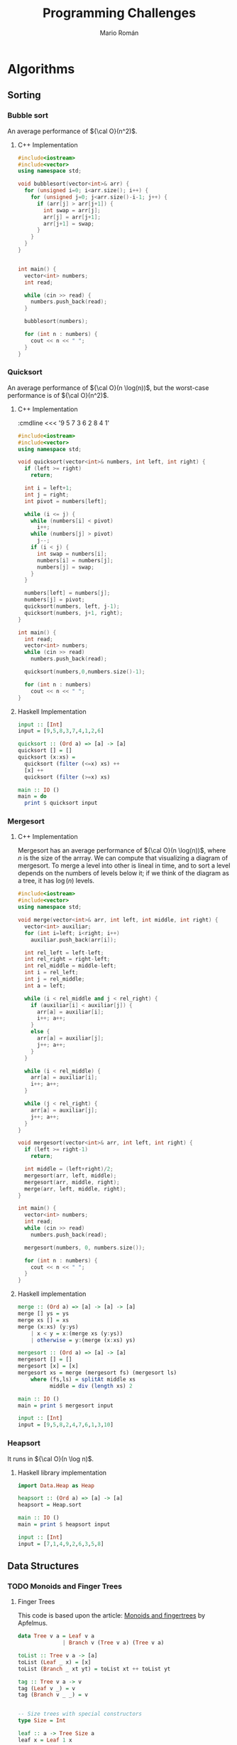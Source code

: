 #+TITLE: Programming Challenges
#+AUTHOR: Mario Román

* Algorithms
** Sorting
*** Bubble sort
An average performance of ${\cal O}(n^2)$.

**** C++ Implementation
#+BEGIN_SRC cpp :cmdline <<< '9 5 7 3 6 2 8 4 1'
  #include<iostream>
  #include<vector>
  using namespace std;

  void bubblesort(vector<int>& arr) {
    for (unsigned i=0; i<arr.size(); i++) {
      for (unsigned j=0; j<arr.size()-i-1; j++) {
        if (arr[j] > arr[j+1]) {
          int swap = arr[j];
          arr[j] = arr[j+1];
          arr[j+1] = swap;
        }
      }
    }
  }


  int main() {
    vector<int> numbers;
    int read;

    while (cin >> read) {
      numbers.push_back(read);
    }

    bubblesort(numbers);

    for (int n : numbers) {
      cout << n << " ";
    }
  }
#+END_SRC

#+RESULTS:
: 1 2 3 4 5 6 7 8 9

*** Quicksort
An average performance of ${\cal O}(n \log(n))$, but the worst-case performance is of ${\cal O}(n^2)$.

**** C++ Implementation
:cmdline <<< '9 5 7 3 6 2 8 4 1'
#+BEGIN_SRC cpp :cmdline <<< '7 6 5 4 3 2 1'
  #include<iostream>
  #include<vector>
  using namespace std;

  void quicksort(vector<int>& numbers, int left, int right) {
    if (left >= right)
      return;

    int i = left+1;
    int j = right;
    int pivot = numbers[left];

    while (i <= j) {
      while (numbers[i] < pivot)
        i++;
      while (numbers[j] > pivot)
        j--;
      if (i < j) {
        int swap = numbers[i];
        numbers[i] = numbers[j];
        numbers[j] = swap;
      }
    }

    numbers[left] = numbers[j];
    numbers[j] = pivot;
    quicksort(numbers, left, j-1);
    quicksort(numbers, j+1, right);
  }

  int main() {
    int read;
    vector<int> numbers;
    while (cin >> read)
      numbers.push_back(read);

    quicksort(numbers,0,numbers.size()-1);

    for (int n : numbers)
      cout << n << " ";
  }
#+END_SRC

#+RESULTS:
: 1 2 3 4 5 6 7

**** Haskell Implementation
#+BEGIN_SRC haskell :results output
  input :: [Int]
  input = [9,5,8,3,7,4,1,2,6]

  quicksort :: (Ord a) => [a] -> [a]
  quicksort [] = []
  quicksort (x:xs) =
    quicksort (filter (<=x) xs) ++
    [x] ++
    quicksort (filter (>=x) xs)

  main :: IO ()
  main = do
    print $ quicksort input
#+END_SRC

#+RESULTS:
: [1,2,3,4,5,6,7,8,9]

*** Mergesort
**** C++ Implementation
Mergesort has an average performance of ${\cal O}(n \log(n))$, where $n$ is the size of the arrray.
We can compute that visualizing a diagram of mergesort. To merge a level into other is lineal
in time, and to sort a level depends on the numbers of levels below it; if we think of the
diagram as a tree, it has $\log(n)$ levels.
#+BEGIN_SRC cpp :cmdline <<< '8 6 2 4 7 1 5 9 3'
  #include<iostream>
  #include<vector>
  using namespace std;

  void merge(vector<int>& arr, int left, int middle, int right) {
    vector<int> auxiliar;
    for (int i=left; i<right; i++)
      auxiliar.push_back(arr[i]);

    int rel_left = left-left;
    int rel_right = right-left;
    int rel_middle = middle-left;
    int i = rel_left;
    int j = rel_middle;
    int a = left;

    while (i < rel_middle and j < rel_right) {
      if (auxiliar[i] < auxiliar[j]) {
        arr[a] = auxiliar[i];
        i++; a++;
      }
      else {
        arr[a] = auxiliar[j];
        j++; a++;
      }
    }

    while (i < rel_middle) {
      arr[a] = auxiliar[i];
      i++; a++;
    }

    while (j < rel_right) {
      arr[a] = auxiliar[j];
      j++; a++;
    }
  }

  void mergesort(vector<int>& arr, int left, int right) {
    if (left >= right-1)
      return;

    int middle = (left+right)/2;
    mergesort(arr, left, middle);
    mergesort(arr, middle, right);
    merge(arr, left, middle, right);
  }

  int main() {
    vector<int> numbers;
    int read;
    while (cin >> read)
      numbers.push_back(read);

    mergesort(numbers, 0, numbers.size());

    for (int n : numbers) {
      cout << n << " ";
    }
  }

#+END_SRC

#+RESULTS:
: 1 2 3 4 5 6 7 8 9

**** Haskell implementation
#+BEGIN_SRC haskell :results output
  merge :: (Ord a) => [a] -> [a] -> [a]
  merge [] ys = ys
  merge xs [] = xs
  merge (x:xs) (y:ys)
      | x < y = x:(merge xs (y:ys))
      | otherwise = y:(merge (x:xs) ys)

  mergesort :: (Ord a) => [a] -> [a]
  mergesort [] = []
  mergesort [x] = [x]
  mergesort xs = merge (mergesort fs) (mergesort ls)
      where (fs,ls) = splitAt middle xs
            middle = div (length xs) 2

  main :: IO ()
  main = print $ mergesort input
  
  input :: [Int]
  input = [9,5,8,2,4,7,6,1,3,10]
#+END_SRC

#+RESULTS:
: [1,2,3,4,5,6,7,8,9,10]

*** Heapsort
It runs in ${\cal O}(n \log n)$.
**** Haskell library implementation
#+BEGIN_SRC haskell :results output
import Data.Heap as Heap

heapsort :: (Ord a) => [a] -> [a]
heapsort = Heap.sort

main :: IO ()
main = print $ heapsort input

input :: [Int]
input = [7,1,4,9,2,6,3,5,8]
#+END_SRC

#+RESULTS:
: [1,2,3,4,5,6,7,8,9]

** Data Structures
*** TODO Monoids and Finger Trees
**** Finger Trees
This code is based upon the article: [[http://apfelmus.nfshost.com/articles/monoid-fingertree.html][Monoids and fingertrees]] by Apfelmus.

#+BEGIN_SRC haskell :results output
  data Tree v a = Leaf v a
                | Branch v (Tree v a) (Tree v a)

  toList :: Tree v a -> [a]
  toList (Leaf _ x) = [x]
  toList (Branch _ xt yt) = toList xt ++ toList yt

  tag :: Tree v a -> v
  tag (Leaf v _) = v
  tag (Branch v _ _) = v


  -- Size trees with special constructors
  type Size = Int

  leaf :: a -> Tree Size a
  leaf x = Leaf 1 x

  branch :: Tree Size a -> Tree Size a -> Tree Size a
  branch xt yt = Branch (tag xt + tag yt) xt yt

  (!) :: Tree Size a -> Int -> a
  (!) (Leaf _ a) 0 = a
  (!) (Branch _ xt yt) n 
      | n < tag xt = xt ! n
      | otherwise  = yt ! (n - tag xt)

  fromList :: [a] -> Tree Size a
  fromList [x] = leaf x
  fromList xs = branch (fromList fh) (fromList sh)
      where
        (fh,sh) = splitAt (length xs `div` 2) xs


  -- Priority queue
  type Priority = Int

  leafp :: a -> Priority -> Tree Priority a
  leafp x p = Leaf p x

  branchp :: Tree Priority a -> Tree Priority a -> Tree Priority a
  branchp lt rt = Branch (min (tag lt) (tag rt)) lt rt

  winner :: Tree Priority a -> a
  winner (Leaf _ a) = a
  winner t@(Branch _ x y)
    | tag t == tag x = winner x
    | otherwise      = winner y

  fromListp :: [(a,Priority)] -> Tree Priority a
  fromListp [(x,p)] = leafp x p
  fromListp xs = branchp (fromListp fh) (fromListp sh)
      where
        (fh,sh) = splitAt (length xs `div` 2) xs


  -- Example main
  main :: IO ()
  main = do
    print $ fromList [7,5,2,6,4,9,1,3,8] ! 5
    print $ winner $ fromListp [("a",5),("b",7),("c",3),("d",4)]
#+END_SRC

#+RESULTS:
: 9
: c

**** Monoidal abstraction
We can abstract this into a monoid:

#+BEGIN_SRC haskell :results output

#+END_SRC

* Hackerrank
** Data Structures
*** Heap
**** Find the running median
#+BEGIN_SRC c++
#include<iostream>
#include<iomanip>
#include<vector>

using namespace std;

bool lesst(int a,int b) {return a < b;}
bool moret(int a,int b) {return a > b;}


void insert(vector<int>& max_heap, bool (*compare)(int,int), int a) {
  max_heap.push_back(a);
  int pointer = max_heap.size()-1;
  int parent = (pointer-1)/2;
  
  while (pointer != 0 and compare(max_heap[parent],max_heap[pointer])) {
    int swap = max_heap[pointer];
    max_heap[pointer] = max_heap[parent];
    max_heap[parent] = swap;

    pointer = parent;
    parent = (pointer-1)/2;
  }
}


// compare < max_heap -> lesser
// compare > min_heap -> greater
int pop(vector<int>& max_heap, bool (*compare)(int,int)) {
  int result = max_heap[0];
  max_heap[0] = max_heap[max_heap.size()-1];
  max_heap.resize(max_heap.size()-1);
  unsigned pointer = 0;
  bool change_left =
    ((pointer*2+1) < max_heap.size()) and compare(max_heap[pointer], max_heap[pointer*2+1]);
  bool change_right =
    ((pointer*2+2) < max_heap.size()) and compare(max_heap[pointer], max_heap[pointer*2+2]);
  
  while (change_left or change_right) {
    if (change_left and change_right) {
      if (compare(max_heap[pointer*2+1],max_heap[pointer*2+2]))
	change_left = false;
      else
	change_right = false;
    }
    if (change_left) {
    int swap = max_heap[pointer];
      max_heap[pointer] = max_heap[pointer*2+1];
      max_heap[pointer*2+1] = swap;
      pointer = pointer*2+1;
    }
    else if (change_right) {
      int swap = max_heap[pointer];
      max_heap[pointer] = max_heap[pointer*2+2];
      max_heap[pointer*2+2] = swap;
      pointer = pointer*2+2;
    }

    change_left =
      ((pointer*2+1) < max_heap.size()) and compare(max_heap[pointer], max_heap[pointer*2+1]);
    change_right =
      ((pointer*2+2) < max_heap.size()) and compare(max_heap[pointer], max_heap[pointer*2+2]);
  }

  return result;
}

int main() {
  cout << fixed << setprecision(1);
  int n; cin >> n;
  vector<int> max_heap;
  vector<int> min_heap;
  float median = 0;
  int diff = 0;
  int read;

  // First element
  cin >> read;
  max_heap.push_back(read);
  median = read;
  diff = 1;
  cout << float(median) << endl;

  // All elements
  for (int i=0; i<n-1; i++) {
    // Inserts new element
    cin >> read;
    
    if (read >= median) {
      insert(min_heap,moret,read);
      if (min_heap.size() > max_heap.size())
	insert(max_heap,lesst,pop(min_heap,moret));
    }

    if (read < median) {
      insert(max_heap,lesst,read);
      if (max_heap.size() > min_heap.size()+1)
	insert(min_heap,moret,pop(max_heap,lesst));
    }
    
    // Recomputes median
    if (i%2 == 0)
      median = (max_heap[0] + min_heap[0])/2.0;
    else
      median = (max_heap[0]);
    cout << float(median) << endl;

    // cerr << "max: [";
    // for (unsigned i=0; i<max_heap.size();i++)
    //   cerr <<max_heap[i] << ",";
    // cerr << "]\n";
    // cerr << "min: [";
    // for (unsigned i=0; i<min_heap.size();i++)
    //   cerr <<min_heap[i] << ",";
    // cerr << "]\n";
  }
}
#+END_SRC

** Functional Programming
*** Introduction
**** Solve me first FP
#+BEGIN_SRC haskell
solveMeFirst a b = a + b

main = do
    val1 <- readLn
    val2 <- readLn
    let sum = solveMeFirst val1 val2
    print sum
#+END_SRC

**** Hello world
#+BEGIN_SRC haskell
hello_world = putStrLn "Hello World"
main = do
   hello_world
#+END_SRC

**** Hello world N times
#+BEGIN_SRC haskell
hello_worlds n = mapM_ putStrLn (replicate n "Hello World")
main = do
   n <- readLn :: IO Int
   hello_worlds n
#+END_SRC

**** List replication
#+BEGIN_SRC haskell
f n = concat . map (replicate n)
main = do
   n <- readLn :: IO Int
   inputdata <- getContents
   mapM_ putStrLn $ map show $ f n $ map (read :: String -> Int) $ lines inputdata
#+END_SRC
**** Filter Array
#+BEGIN_SRC haskell
f :: Int -> [Int] -> [Int]
f _ [] = [] 
f n (x:xs)
    | (x < n) = (x:(f n xs))
    | otherwise = f n xs

main = do 
    n <- readLn :: IO Int 
    inputdata <- getContents 
    let 
        numbers = map read (lines inputdata) :: [Int] 
    putStrLn . unlines $ (map show . f n) numbers
#+END_SRC
**** Filter Positions in a list
#+BEGIN_SRC haskell
f :: [Int] -> [Int]
f (x:xs) = g xs
f [] = []

g :: [Int] -> [Int]
g (x:xs) = x : (f xs)
g [] = []

main = do
   inputdata <- getContents
   mapM_ (putStrLn. show). f. map read. lines $ inputdata
#+END_SRC
**** Array of N elements
#+BEGIN_SRC haskell
fn n = [1..n]
#+END_SRC
**** Reverse a list
#+BEGIN_SRC haskell
  rev [] = []
  rev (x:xs) = (rev xs) ++ [x]

  main = do
    inputdata <- getContents
    mapM_ putStrLn $ map show $ rev $ map (read :: String -> Int) $ lines inputdata
#+END_SRC
**** Sum of Odd elements
#+BEGIN_SRC haskell
isOdd x = (mod x 2 == 1)
f = sum . (filter (isOdd))

main = do
   inputdata <- getContents
   putStrLn $ show $ f $ map (read :: String -> Int) $ lines inputdata
#+END_SRC
**** List Length
#+BEGIN_SRC haskell
  len :: [a] -> Int
  len lst = case lst of
              []     -> 0
              (x:xs) -> succ (len xs)

  main = do
    inputdata <- getContents
    putStrLn $ show $ len $ map (read :: String -> Int) $ lines inputdata
#+END_SRC
**** Update List
#+BEGIN_SRC haskell
f = map abs
main = do
   inputdata <- getContents
   mapM_ putStrLn $ map show $ f $ map (read :: String -> Int) $ lines inputdata
#+END_SRC
**** Evaluating e^x
#+BEGIN_SRC haskell
import Control.Applicative
import Control.Monad
import System.IO

main :: IO ()
main = do
    n_temp <- getLine
    let n = read n_temp :: Int
    forM_ [1..n] $ \a0  -> do
        x_temp <- getLine
        let x = read x_temp :: Double

getMultipleLines :: Int -> IO [String]
getMultipleLines n
    | n <= 0 = return []
    | otherwise = do          
        x <- getLine         
        xs <- getMultipleLines (n-1)    
        let ret = (x:xs)    
        return ret 
#+END_SRC
**** Functions or not?
#+BEGIN_SRC haskell
import Control.Monad
import Data.Char

allDifferent :: (Eq a) => [a] -> Bool
allDifferent [] = True
allDifferent (x:xs) = (notElem x xs) && (allDifferent xs)

isFunction :: (Eq a) => [(a,a)] -> Bool
isFunction l = allDifferent (map fst l)

main :: IO ()
main = do
  contents <- getContents
  let cases = parse contents
  let sols = map ((\x -> if x then "YES" else "NO") . isFunction) cases
  mapM_ putStrLn sols
  
parse :: String -> [[(Int,Int)]]
parse cnt = parseHead $ drop 1 (lines cnt)

parseHead :: [String] -> [[(Int,Int)]]
parseHead [] = []
parseHead (x:xs) = parseBody (take n xs) : parseHead (drop n xs)
  where n = read x

parseBody :: [String] -> [(Int,Int)]
parseBody = map ((\[a,b] -> (a,b)) . (map read) . words)
#+END_SRC
**** Compute the perimeter of a polygon
#+BEGIN_SRC haskell
perimeter :: [(Int,Int)] -> Float
perimeter l = sum $ map distance (pairs l)

pairs :: [a] -> [(a,a)]
pairs l = zip l (tail l ++ [head l])

distance :: ((Int,Int),(Int,Int)) -> Float
distance ((x,y),(v,w)) = sqrt . fromIntegral $ (x-v)^2 + (y-w)^2

main :: IO ()
main = do
  contents <- getContents
  let points = parseContents contents
  let perim = perimeter points
  print perim

parseContents :: String -> [(Int,Int)]
parseContents str = map ((\[a,b] -> (a,b)) . (map read) . words) (take (read n) ns)
  where n:ns = lines str
#+END_SRC
**** Compute the area of a polygon
#+BEGIN_SRC haskell
area :: [(Int,Int)] -> Float
area l = (fromIntegral (sum $ map (\((x,y),(v,w)) -> (x*w-y*v)) (pairs l))) * 0.5

pairs :: [a] -> [(a,a)]
pairs l = zip l (tail l ++ [head l])

main :: IO ()
main = do
  contents <- getContents
  let points = parseContents contents
  print $ (area points)

parseContents :: String -> [(Int,Int)]
parseContents str = map ((\[a,b] -> (a,b)) . (map read) . words) (take (read n) ns)
  where n:ns = lines str
#+END_SRC
*** Recursion
**** Computing the GCD
#+BEGIN_SRC haskell
module Main where

gcd' :: Integral a => a -> a -> a
gcd' a b
    | (b < a) = gcd'' a b
    | otherwise = gcd'' b a
    where
        gcd'' x 0 = x
        gcd'' x y = gcd'' y (rem x y)

main = do
  input <- getLine
  print . uncurry gcd' . listToTuple . convertToInt . words $ input
 where
  listToTuple (x:xs:_) = (x,xs)
  convertToInt = map (read :: String -> Int)
#+END_SRC
**** Fibonacci numbers
#+BEGIN_SRC haskell
module Main where

fib :: Int -> Int
fib n
    | (n==1) = 0
    | (n==2) = 1
    | otherwise = (fib (n-1)) + (fib (n-2))

main = do
    input <- getLine
    print . fib . (read :: String -> Int) $ input
#+END_SRC
**** Pascal's triangle
#+BEGIN_SRC haskell
factorial :: Int -> Int
factorial 0 = 1
factorial n = n * (factorial (n-1))

binomial :: Int -> Int -> Int
binomial n r = quot (factorial n) ((factorial r) * (factorial (n-r)))

pascal :: Int -> [[Int]]
pascal n = map pascalfile [0..(n-1)]
  where
    pascalfile m = map (binomial m) [0..m]

main :: IO ()
main = do
  x <- getLine
  let n = read x :: Int
  let list = pascal n
  mapM_ putStrLn (map (unwords . (map show)) list)
  return ()
#+END_SRC
**** String-o-Permute
#+BEGIN_SRC haskell
import Control.Monad

permute :: String -> String
permute []       = []
permute (a:b:xs) = b:a:(permute xs)

main :: IO ()
main = do
  n <- readLn
  replicateM_ n (do
                    s <- getLine
                    putStrLn $ permute s
                )
#+END_SRC
**** String Compression
#+BEGIN_SRC haskell
compress :: String -> String
compress = compressacc (0,'0')
  where
    compressacc :: (Int,Char) -> String -> String
    compressacc (n,x) []
      | n == 0    = []
      | n == 1    = [x]
      | otherwise = x : show n
    compressacc (n,x) (y:ys)
      | x == y    = compressacc (succ n,x) ys
      | otherwise = compressacc (n,x) [] ++ compressacc (1,y) ys
  
main :: IO ()
main = do
  string <- getLine
  putStrLn $ compress string
#+END_SRC
**** Prefix Compression
#+BEGIN_SRC haskell
compression :: String -> String -> (String,String,String)
compression [] y = ([],[],y)
compression x [] = ([],x,[])
compression (x:xs) (y:ys)
    | x == y    = (x:a,b,c) 
    | otherwise = ([],x:xs,y:ys)
  where (a,b,c) = compression xs ys

linelen :: String -> String
linelen x = show (length x) ++ " " ++ x

main = do x <- getLine
          y <- getLine
          let (a,b,c) = compression x y
          putStrLn $ linelen a
          putStrLn $ linelen b
          putStrLn $ linelen c
#+END_SRC
**** String Reductions
#+BEGIN_SRC haskell
reduction :: Eq a => [a] -> [a]
reduction []    = []
reduction (x:xs)
    | elem x xs = reduction xs
    | otherwise = x:(reduction xs)

main :: IO ()
main = do x <- getLine
          putStr $ reverse (reduction (reverse x))
#+END_SRC
**** The Sums of Powers
#+BEGIN_SRC haskell
forms :: [Int] -> Int -> Int
forms _  0 = 1
forms [] _ = 0
forms (x:xs) g
  | g < x     = 0
  | otherwise = (forms xs g) + (forms xs (g-x))

sumpowers :: Int -> Int -> Int
sumpowers n e = forms (map (^e) [1..]) n

main :: IO ()
main = do
  n <- readLn :: IO Int
  e <- readLn :: IO Int
  putStrLn . show $ sumpowers n e
#+END_SRC
**** Super-Queens on a chessboard
#+BEGIN_SRC haskell
import Control.Monad
import Control.Applicative ((<$>))
import Data.Sequence as Seq

attack :: (Int,Int) -> (Int,Int) -> Bool
attack (xa,ya) (xb,yb)
  | ((abs (xa-xb) <= 2) && (abs (ya-yb) <= 2)) = True
  | (abs (xa-xb)) == (abs (ya-yb)) = True
  | otherwise = False

putQueen :: Int -> [(Int,Int)] -> Seq Bool -> Int -> Int
putQueen n prevqueens columns row = if n == row then 1 else sum $ do
  c <- [0..(n-1)]
  guard $ not $ index columns c
  guard $ not $ any (attack (row,c)) prevqueens
  return $ putQueen n ((row,c):prevqueens) (update c True columns) (succ row)

queens :: Int -> Int
queens n = putQueen n [] (Seq.replicate n False) 0

main :: IO ()
main = queens <$> readLn >>= print
#+END_SRC
**** Sequence full of colors
#+BEGIN_SRC haskell
import Control.Monad

fullcolorrec :: Int -> Int -> String -> Bool
fullcolorrec rg yb []       = (rg == 0) && (yb == 0)
fullcolorrec rg yb ('R':xs) = (rg <  1) && (fullcolorrec (rg+1) yb xs)
fullcolorrec rg yb ('G':xs) = (rg > -1) && (fullcolorrec (rg-1) yb xs)
fullcolorrec rg yb ('Y':xs) = (yb <  1) && (fullcolorrec rg (yb+1) xs)
fullcolorrec rg yb ('B':xs) = (yb > -1) && (fullcolorrec rg (yb-1) xs)


fullcolor :: String -> Bool
fullcolor = fullcolorrec 0 0 

main :: IO ()
main = do
  cases <- readLn
  replicateM_ cases (
    do
      chain <- getLine
      putStrLn . show $ fullcolor chain
    )
#+END_SRC
**** Filter Elements
#+BEGIN_SRC haskell
import Data.Map 
import Data.List
import Control.Monad

-- Counter
type Counter = Map Int Int

toCounter :: [Int] -> Counter
toCounter = Prelude.foldl add empty

add :: Counter -> Int -> Counter
add l x = insertWith (+) x 1 l
  

-- Filter
filterk :: [Int] -> Int -> [Int]
filterk l k = Data.List.nub $ Data.List.filter ((flip elem) (keys $ Data.Map.filter (>=k) (toCounter l))) l

showFilter :: [Int] -> String
showFilter [] = "-1"
showFilter xs = intercalate " " $ Data.List.map show xs

main = do
  cases <- readLn
  replicateM_ cases (
    do
      (n,k) <- fmap (\[a,b] -> (a,b)) $ fmap ((Data.List.map read) . words) getLine
      list <- fmap ((Data.List.map read) . words) getLine
      let filteredlist = filterk list k
      putStrLn $ showFilter filteredlist
    )
#+END_SRC
*** Functional Structures
**** Valid BST
#+BEGIN_SRC haskell
import Control.Monad

data BinTree a = Empty
               | Node a (BinTree a) (BinTree a)

insert :: (Ord a) => BinTree a -> a -> BinTree a
insert Empty x = Node x Empty Empty
insert (Node n lt rt) x
       | x > n = Node n lt (insert rt x)
       | x < n = Node n (insert lt x) rt

preorder :: BinTree a -> [a]
preorder Empty = []
preorder (Node n lt rt) = [n] ++ preorder lt ++ preorder rt

main :: IO ()
main = do cases <- readLn :: IO Int
          replicateM_ cases handleCase

handleCase :: IO ()
handleCase = do n <- readLn :: IO Int
                s <- getLine
                -- Reads tree
                let list = map read $ (words s) :: [Int]
                let tree = foldl insert Empty list
                let nlist = preorder tree
                -- Compares
                case (list == nlist) of
                  True -> putStrLn "YES"
                  False -> putStrLn "NO"
#+END_SRC
**** Lists and GCD
#+BEGIN_SRC haskell
  import Control.Monad
  import Data.List (intercalate)

  gcdlist :: [[(Int,Int)]] -> [(Int,Int)]
  gcdlist xs = foldr gcdtwo (head xs) xs

  gcdtwo :: [(Int,Int)] -> [(Int,Int)] -> [(Int,Int)]
  gcdtwo [] _  = []
  gcdtwo _  [] = []
  gcdtwo ((x,n):xs) ((y,m):ys)
    | (x == y) = (x, min n m):(gcdtwo xs ys)
    | (x <  y) = gcdtwo xs ((y,m):ys)
    | (x >  y) = gcdtwo ((x,n):xs) ys

  pairs :: [a] -> [(a,a)]
  pairs []       = []
  pairs (x:y:xs) = (x,y):(pairs xs)

  showPair :: (Show a) => (a,a) -> String
  showPair (x,y) = (show x) ++ " " ++ (show y) 

  main :: IO ()
  main = do
    cases <- readLn :: IO Int
    lists <- replicateM cases (fmap (pairs . (map read) . words) getLine)
    putStrLn $ intercalate " " $ map showPair $ gcdlist lists
#+END_SRC
**** Tree Manager
#+BEGIN_SRC haskell
import Control.Monad
import Control.Monad.Writer
import Data.Sequence (Seq, singleton)
import Data.Foldable (sequence_)

data Tree a = Node a [Tree a]
data Trail a = Trail (a, [Tree a], [Tree a])
type ZipTree a = (Tree a, [Trail a])

change :: a -> ZipTree a -> ZipTree a
change x (Node y xs, t) = (Node x xs, t)

get :: ZipTree a -> a
get (Node x xs, t) = x

visitLeft :: ZipTree a -> ZipTree a
visitLeft (t, Trail (p, l:ls, rs) : ts) = (l, Trail (p, ls, t:rs) : ts)

visitRight :: ZipTree a -> ZipTree a
visitRight (t, Trail (p, ls, r:rs) : ts) = (r, Trail (p, t:ls, rs) : ts)

visitParent :: ZipTree a -> ZipTree a
visitParent (t, Trail (p, ls, rs) : ts) = (Node p ((reverse ls) ++ [t] ++ rs), ts)

visitChild :: Int -> ZipTree a -> ZipTree a
visitChild n (Node y (x:xs), p) = rightntimes (x, (Trail (y, [], xs)):p)
  where
    rightntimes = (foldr (.) id (replicate (n-1) visitRight))

insertLeft :: a -> ZipTree a -> ZipTree a
insertLeft  l (t, Trail (p, ls, rs) : ts) = (t, Trail (p, (Node l []):ls, rs) : ts)

insertRight :: a -> ZipTree a -> ZipTree a
insertRight r (t, Trail (p, ls, rs) : ts) = (t, Trail (p, ls, (Node r []):rs) : ts)

insertChild :: a -> ZipTree a -> ZipTree a
insertChild c (Node x xs, ts) = (Node x ((Node c []):xs), ts)

delete :: ZipTree a -> ZipTree a
delete (_, Trail (p, ls, rs) : ts) = (Node p ((reverse ls) ++ rs), ts)

printTree :: (Show a) => ZipTree a -> Writer (Seq String) (ZipTree a)
printTree zt@(Node x _,_) = writer (zt, singleton (show x))

readOperation :: (Read a, Show a) => [String] -> (ZipTree a -> Writer (Seq String) (ZipTree a))
readOperation s = case s of
  ["change", x]         -> fmap return $ change (read x)
  ["print"]             -> printTree
  ["visit","left"]      -> fmap return $ visitLeft
  ["visit","right"]     -> fmap return $ visitRight
  ["visit","parent"]    -> fmap return $ visitParent
  ["visit","child", n]  -> fmap return $ visitChild (read n)
  ["insert","left", x]  -> fmap return $ insertLeft (read x)
  ["insert","right", x] -> fmap return $ insertRight (read x)
  ["insert","child", x] -> fmap return $ insertChild (read x)
  ["delete"]            -> fmap return $ delete
  _                     -> error "Invalid expression"

startTree :: ZipTree Int
startTree = (Node 0 [], [])


main = do
  n <- readLn :: IO Int
  operations <- replicateM n (fmap (readOperation . words) getLine)
  let (a,w) = runWriter $ foldl (>>=) (return startTree) operations
  Data.Foldable.sequence_ $ fmap putStrLn w
#+END_SRC
**** Fighting Armies
#+BEGIN_SRC haskell
import Data.Sequence as Seq
import Data.Foldable
import Data.Vector.Mutable as Vect (replicate,unsafeRead,unsafeWrite,modify,unsafeModify,MVector)
import Control.Monad
import Control.Monad.Primitive
import qualified Data.ByteString.Lazy.Char8 as DB

data BinomialTree a = Nil | Node a (Seq (BinomialTree a))
  deriving (Show)
type BinomialHeap a = [BinomialTree a]

singleton :: a -> BinomialTree a
singleton x = Node x empty

singleHeap :: a -> BinomialHeap a
singleHeap x = [Main.singleton x]

sumTree :: (Ord a) => BinomialTree a -> BinomialTree a -> (BinomialTree a, BinomialTree a)
sumTree x   Nil = (x,Nil)
sumTree Nil y   = (y,Nil)
sumTree (Node x xs) (Node y ys)
  | x >= y    = (Nil,Node x (xs |> Node y ys))
  | otherwise = (Nil,Node y (ys |> Node x xs))

sumTrees :: (Ord a) => BinomialTree a
         -> BinomialTree a
         -> BinomialTree a
         -> (BinomialTree a, BinomialTree a)
sumTrees t x Nil = sumTree t x
sumTrees t Nil y = sumTree t y
sumTrees Nil x y = sumTree x y
sumTrees t x y   = (txy,rr)
  where (xy,r)   = sumTree x y
        (txy,rt) = sumTree xy t
        (rr,_)   = sumTree r rt

sumHeaps :: (Ord a) => BinomialTree a -> BinomialHeap a -> BinomialHeap a -> BinomialHeap a
sumHeaps Nil [] []     = []
sumHeaps Nil [x] (Nil:ys) = x:ys
sumHeaps Nil (x:xs) [] = x:xs
sumHeaps Nil [] (y:ys) = y:ys
sumHeaps t []     []     = [t]
sumHeaps t (x:xs) []     = tx:sumHeaps r xs []
  where (tx, r) = sumTree t x
sumHeaps t []     (y:ys) = ty:sumHeaps r [] ys
  where (ty, r) = sumTree t y
sumHeaps t (x:xs) (y:ys) = txy:sumHeaps r xs ys
  where (txy, r) = sumTrees t x y




merge :: (Ord a) => BinomialHeap a -> BinomialHeap a -> BinomialHeap a
merge = sumHeaps Nil

insert :: (Ord a) => a -> BinomialHeap a -> BinomialHeap a
insert x = merge (singleHeap x)

findMin :: BinomialHeap Int -> Int
findMin h = Prelude.foldr max 0 $ fs h
  where
    fs []            = []
    fs (Nil:xs)      = fs xs
    fs (Node x _:xs) = x:fs xs

deleteMinTree :: (Ord a) => a -> BinomialHeap a -> (BinomialHeap a, BinomialHeap a)
deleteMinTree _ []               = ([],[])
deleteMinTree m (Nil:xs)         = (Nil:fst (deleteMinTree m xs),snd $ deleteMinTree m xs)
deleteMinTree m (Node x ts:xs)
  | x == m    = (Nil:fst (deleteMinTree m xs), toList ts)
  | otherwise = (Node x ts:fst (deleteMinTree m xs), snd $ deleteMinTree m xs)

deleteMin :: BinomialHeap Int -> BinomialHeap Int
deleteMin h = merge hm mint
  where (hm, mint) = deleteMinTree (findMin h) h




main :: IO ()
main = do
  [narmies, _] <- fmap (map read . words) getLine :: IO [Int]
  army <- Vect.replicate (succ narmies) []
  contents <- fmap DB.lines DB.getContents
  Control.Monad.forM_ contents (\line ->
    do
      let order = map readbs . DB.words $ line
      case order of
        [1,i] -> do
          arm <- Vect.unsafeRead army i
          print $ findMin arm
        [2,i] ->
          Vect.unsafeModify army deleteMin i
        [3,i,c] ->
          Vect.unsafeModify army (insert c) i
        [4,i,j] -> do
          armj <- Vect.unsafeRead army j
          Vect.unsafeModify army (merge armj) i
    )
  return ()

readbs :: DB.ByteString -> Int
readbs n = case DB.readInt n of
  Nothing -> undefined
  Just (m,_) -> m
#+END_SRC
*** Memoization and DP
**** Number of Binary Search Tree
#+BEGIN_SRC haskell
import Control.Monad

(*.),(+.) :: Int -> Int -> Int
(*.) = (\a b -> (a*b) `mod` 100000007)
(+.) = (\a b -> (a+b) `mod` 100000007)

bin :: [Int]
bin = 1 : do
  n <- [1..]
  return $ foldr (+.) 0 $ do
    c <- [0..(n-1)]
    return $ (bin !! c) *. (bin !! (n-1-c))

main :: IO ()
main = do
  cases <- readLn :: IO Int
  replicateM_ cases (
    do
      n <- readLn
      print $ bin !! n
    )
#+END_SRC
**** Pentagonal Numbers
#+BEGIN_SRC haskell
import Control.Monad

pentagonals = 0 : zipWith (+) pentagonals (map ((+1) . (*3)) [0..])
pentagonal n = quot (n*(3*n-1)) 2

main = do
  n <- readLn
  replicateM_ n (
    do
      m <- readLn
      print $ pentagonal m
    )
#+END_SRC
**** Fibonacci
#+BEGIN_SRC haskell
import Control.Monad

modulo = 100000000 + 7
(+.) = \x -> \y -> mod (x+y) modulo
fibonacci = [0,1] ++ (zipWith (+.) fibonacci (tail fibonacci))
fib = (fibonacci !!)

main = do
  cases <- readLn
  replicateM_ cases (do
                        n <- readLn
                        print $ fib n
                    )
#+END_SRC
**** Expressions
#+BEGIN_SRC haskell
import Control.Monad
import Data.Sequence (Seq,singleton)
import Data.Foldable (toList)
import Data.Monoid

(+.) a b = mod (a+b) 101
(*.) a b = mod (a*b) 101
(-.) a b = mod (a-b) 101

operation :: (Int,Seq String) -> Int -> [(Int,Seq String)]
operation (n,s) x = [ (n *. x,mappend s $ singleton ("*"++show x)),
                      (n -. x,mappend s $ singleton ("-"++show x)),
                      (n +. x,mappend s $ singleton ("+"++show x))
                    ]

solution :: [Int] -> String
solution (x:xs) = concat . toList $
  snd . head $ filter ((==0) . fst) $ foldM operation (x,singleton (show x)) xs

main :: IO ()
main = do
  n <- readLn :: (IO Int)
  nms <- fmap ((fmap read) . words) getLine :: (IO [Int])
  putStrLn $ solution nms
#+END_SRC
*** Ad Hoc
**** Jumping Bunnies
#+BEGIN_SRC haskell
import Control.Monad

jumps :: (Integral a) => [a] -> a
jumps = foldr lcm 1

main :: IO ()
main = do
  n <- readLn :: IO Int
  bunnies <- (fmap ((map read) . words) getLine) :: IO [Int]
  print $ jumps bunnies
#+END_SRC
**** Rotate String
#+BEGIN_SRC haskell
import Data.List

rotations :: String -> [String]
rotations s = tail $ zipWith (++) (tails s) (inits s)

main = do
  strings <- input
  let output = map ((intercalate " ") . rotations) strings
  mapM_ putStrLn output
  
input :: IO [String]
input = do
  n <- readLn :: IO Int
  sequence $ map (\i -> getLine) [1..n]
#+END_SRC
**** Remove Duplicates
#+BEGIN_SRC haskell
import Data.Char
import Data.Bits

type Bit32 = Int

indexChar :: Char -> Int
indexChar c = (ord c) - (ord 'a')

isChar :: Bit32 -> Char -> Bool
isChar a c = testBit a (indexChar c)

setChar :: Bit32 -> Char -> Bit32
setChar a c = setBit a (indexChar c)


duplicates :: String -> String
duplicates xs = duplicates' 0 xs

duplicates' :: Bit32 -> String -> String
duplicates' _ []     = []
duplicates' b (x:xs)
  | (isChar b x)  = duplicates' b xs
  | otherwise     = x : (duplicates' (setChar b x) xs)

main = do
  string <- getLine
  putStrLn (duplicates string)
#+END_SRC
**** Huge GCD
#+BEGIN_SRC haskell
(*.) a b = mod (a*b) 1000000007

hugegcd :: [Int] -> [Int] -> Int
hugegcd as bs = fst $ foldr gcdr (1,bs) as
  where
    gcdr :: Int -> (Int,[Int]) -> (Int,[Int])
    gcdr a (g,br) = (g *. ng, nbr)
      where
        (ng,nbr) = gcda a br

gcda :: Int -> [Int] -> (Int,[Int])
gcda a []     = (1,[])
gcda a (b:bs) = (d *. g, (quot b d):ls)
  where
    d      = gcd a b
    (g,ls) = gcda (quot a d) bs


main = do
  a <- readLn :: IO Int
  lista <- fmap ((map read) . words) getLine
  b <- readLn :: IO Int
  listb <- fmap ((map read) . words) getLine
  putStrLn . show $ hugegcd lista listb
#+END_SRC
**** Missing Numbers (FP)
#+BEGIN_SRC haskell
import Prelude hiding (replicate, zipWith)
import Data.List hiding (replicate, zipWith)
import Data.Sequence

counter :: [Int] -> Seq Int
counter = foldr (adjust (+1)) (replicate 110 0) 

difference :: [Int] -> [Int] -> [Int]
difference as bs = map (+minb) $ findIndicesL (>0) $ zipWith (-) (counter bms) (counter ams)
  where
    minb = minimum bs
    ams  = map ((flip (-)) minb) as
    bms  = map ((flip (-)) minb) bs 

main :: IO ()
main = do
  na <- readLn :: IO Int
  anumbers <- fmap (map read . words) getLine
  nb <- readLn :: IO Int
  bnumbers <- fmap (map read . words) getLine
  putStrLn . (intercalate " ") . (map show) $ difference anumbers bnumbers
#+END_SRC
**** Common divisors
#+BEGIN_SRC haskell
import Data.List
import Control.Monad
import Control.Arrow

factors :: Int -> [Int]
factors n = fact 2 n
  where
    fact d n
      | d > n          = []
      | (mod n d == 0) = d : fact d (quot n d)
      | otherwise      = fact (succ d) n

primefactors :: Int -> [(Int,Int)]
primefactors n = (map (head &&& length)) . group $ (factors n)

divisors :: Int -> Int
divisors n = product $ map ((+1) . snd) (primefactors n)

commondivisors :: Int -> Int -> Int
commondivisors x y = divisors $ gcd x y

main = do
  n <- readLn :: IO Int
  replicateM_ n (
    do
      (a,b) <- fmap ((\[x,y] -> (x,y)) . (map read) . words) getLine
      putStrLn . show $ commondivisors a b
    )
#+END_SRC
**** Captain Prime
#+BEGIN_SRC haskell
import Data.List

primes :: [Int]
primes = 2 : filter isPrime [3,5..]

isPrime :: Int -> Bool
isPrime x = (x>1) && (all (\n -> x `mod` n /= 0) $
            takeWhile (\n -> n * n <= x) primes)

leftReminders :: Int -> [Int]
leftReminders n = map read $ init $ tails (show n)

rightReminders :: Int -> [Int]
rightReminders 0 = []
rightReminders n = n : rightReminders (quot n 10)

haszero :: Int -> Bool
haszero n = elem '0' (show n)

fate :: Int -> String
fate n
  | haszero n     = "DEAD"
  | left && right = "CENTRAL"
  | left          = "LEFT"
  | right         = "RIGHT"
  | otherwise     = "DEAD"
  where
    left  = and (map isPrime $ leftReminders n)
    right = and (map isPrime $ rightReminders n)

main :: IO ()
main = do
  cases <- readLn 
  numbers <- mapM (\i -> readLn) [1..cases]
  let strings = map fate numbers
  mapM_ putStrLn strings
#+END_SRC
** Mathematics
*** Algebra
**** Easy sum
#+BEGIN_SRC haskell
import Control.Monad
import Control.Applicative
import Data.Bits

sumTo :: Int -> Int
sumTo k = (k*(k+1)) `shiftR` 1

easysum :: Int -> Int -> Int
easysum n m = (n `div` m) * (sumTo (m-1)) + (sumTo r)
    where r = n `mod` m

main :: IO ()
main = do
    cases <- readLn :: IO Int
    replicateM_ cases $ do
        [n,m] <- map read <$> words <$> getLine
        putStrLn $ show $ easysum n m
#+END_SRC
** Cracking the code interview
*** Data Structures
**** Arrays: Left Rotation
***** C++ version
#+BEGIN_SRC c++
  #include <vector>
  #include <iostream>
  using namespace std;

  vector<int> array_left_rotation(vector<int> a, int n, int k) {
      vector<int> result;
      for (int i=0; i<a.size(); i++)
          result.push_back(a[(i+k)%n]);
      return result;
  }

  int main(){
      int n;
      int k;
      cin >> n >> k;
      vector<int> a(n);
      for(int a_i = 0;a_i < n;a_i++){
          cin >> a[a_i];
      }
      vector<int> output = array_left_rotation(a, n, k);
      for(int i = 0; i < n;i++)
          cout << output[i] << " ";
      cout << endl;
      return 0;
  }
#+END_SRC

***** Haskell version
We are using a list in Haskell instead of an array.
Time complexity is the same, anyway. Using Data.Sequence
would not lead us to a better complexity.

#+BEGIN_SRC haskell
  import Control.Applicative
  import Data.List

  rotate :: Int -> [a] -> [a]
  rotate k xs = take (length xs) $ drop k (cycle xs)

  main :: IO ()
  main = do
    -- Input
    nt <- words <$> getLine
    let t = read $ nt!!1 :: Int
    larray <- (map read) . words <$> getLine
    -- Output
    let result = rotate t larray :: [Int]
    putStrLn (concat $ intersperse " " (map show result))
#+END_SRC

**** Strings: Making Anagrams
#+BEGIN_SRC cpp
  #include <vector>
  #include <cmath>
  #include <iostream>
  using namespace std;

  int number_needed(string a, string b) {
    vector<int> counting;
    for (int i=0; i<26; i++)
      counting.push_back(0);
    
    for (char c : a)
      counting[c-'a']++;
    for (char c : b)
      counting[c-'a']--;
    
    int sum = 0;
    for (int n : counting)
      sum += abs(n);
    
    return sum;
  }

  int main(){
    string a;
    cin >> a;
    string b;
    cin >> b;
    cout << number_needed(a, b) << endl;
    return 0;
  }
#+END_SRC
**** Hash Tables: Ransom Note
#+BEGIN_SRC cpp
  #include<vector>
  #include<iostream>
  #include<unordered_map>
  #include<string>
  using namespace std;

  int main() {
    bool answer = true;
    int mag_words;
    int ran_words;
    cin >> mag_words >> ran_words;

    unordered_map<string,int> magazine;
    for (int i=0; i<mag_words; i++) {
      string read;
      cin >> read;
      magazine.emplace(read,0);
      magazine[read]++;    
    }

    for (int i=0; i<ran_words and answer; i++) {
      string read;
      cin >> read;
      if (magazine.count(read) == 0 or magazine[read] == 0) {
        answer = false;
        break;
      }

      magazine[read]--;
    }


    if (answer)
      cout << "Yes";
    else
      cout << "No";
  }
#+END_SRC
**** Linked Lists: Detect a cycle
This solution uses two *fast and slow* pointers. The main idea
is that if you put two pointers into a cycle of length $n$ separated by a
distance of $a$ and move them, one at a speed of $1$ and the other at a 
speed of $2$; they will eventually collide after $a$ steps.

\[ a + n \equiv 2n \]
\[a \equiv n\]
\[\]
#+BEGIN_SRC c++
bool has_cycle(Node* head) {
    Node* slow = head;
    Node* fast = head;
    while ((slow != nullptr) and (fast != nullptr) and (fast->next != nullptr)) {
        slow = slow->next;
        fast = fast->next->next;
        if (slow == fast)
            return true;
    }
        
    return false;
}
#+END_SRC

**** Stacks: Balanced Brackets
#+BEGIN_SRC c++
  #include<iostream>
  #include<stack>
  using namespace std;

  bool is_balanced(string expression) {
    stack<char> brackets;
 
    for (char current : expression) {     
        if (current == '{' or current == '(' or current == '[')
            brackets.push(current);
        else if (not brackets.empty() and
                  (((current == '}') and (brackets.top() == '{')) or
                  ((current == ')') and (brackets.top() == '(')) or
                  ((current == ']') and (brackets.top() == '[')))
                )
                brackets.pop();
            else
                return false;
        }
   
    // It has to be empty!
    return brackets.empty();
  }

  int main(){
      int t;
      cin >> t;
      for(int a0 = 0; a0 < t; a0++){
          string expression;
          cin >> expression;
          bool answer = is_balanced(expression);
          if(answer)
              cout << "YES\n";
          else cout << "NO\n";
      }
      return 0;
  }
#+END_SRC
**** Queues: A tale of two stacks
#+BEGIN_SRC c++
#include <cmath>
#include <cstdio>
#include <vector>
#include <iostream>
#include <algorithm>
#include <stack>
#include <queue>
using namespace std;

class MyQueue {
  
    public:
        stack<int> stack_newest_on_top, stack_oldest_on_top;   
        void push(int x) {
            stack_newest_on_top.push(x);
        }

        void pop() {
            if (stack_oldest_on_top.empty())
                refill();
            stack_oldest_on_top.pop();
        }

        int front() {
            if (stack_oldest_on_top.empty())
                refill();
            return stack_oldest_on_top.top();
        }
    
        void refill() {
            while(not stack_newest_on_top.empty()) {
                stack_oldest_on_top.push(stack_newest_on_top.top());
                stack_newest_on_top.pop();
            }
        }
};

int main() {
    MyQueue q1;
    int q, type, x;
    cin >> q;
    
    for(int i = 0; i < q; i++) {
        cin >> type;
        if(type == 1) {
            cin >> x;
            q1.push(x);
        }
        else if(type == 2) {
            q1.pop();
        }
        else cout << q1.front() << endl;
    }

    return 0;
}
#+END_SRC
**** Trees: Is this a binary search tree?
#+BEGIN_SRC c++
  bool checkBST(Node* root) {
      return checkBSTBounds(root,-1,-1);
  }

  bool checkBSTBounds(Node* root, int lower, int upper) {
      if (!root)
          return true;
   
      int data = root->data;
      return ((upper == -1 or data < upper) and (lower == -1 or data > lower)) and
             checkBSTBounds(root->left, lower, data) and
             checkBSTBounds(root->right, data, upper);
  }
#+END_SRC
**** Heaps: Find the running median
#+BEGIN_SRC c++
  #include<vector>
  #include<algorithm>
  #include<iostream>
  #include<iomanip>

  using namespace std;

  int main() {
    cout << fixed << setprecision(1);
    vector<int> left_heap;
    vector<int> right_heap;
    float median;

    // Reads first case
    unsigned cases;
    cin >> cases;
    cin >> median;
    left_heap.push_back(median);
    push_heap(left_heap.begin(), left_heap.end(), greater<int>());
    cout << median << endl;

    for (unsigned i=1; i<cases; i++) {
      // Inserts new value
      int new_value; cin >> new_value;
      if (new_value > median) {
        right_heap.push_back(new_value);
        push_heap(right_heap.begin(), right_heap.end(), greater<int>());
      }
      else {
        left_heap.push_back(new_value);
        push_heap(left_heap.begin(), left_heap.end(), less<int>());
      }

      // Rebalances both heaps
      if (right_heap.size() > left_heap.size()) {
        int moving = right_heap[0];
        pop_heap(right_heap.begin(), right_heap.end(), greater<int>());
        right_heap.pop_back();

        left_heap.push_back(moving);
        push_heap(left_heap.begin(), left_heap.end(), less<int>());
      }
      if (left_heap.size() > right_heap.size()+1) {
        int moving = left_heap[0];
        pop_heap(left_heap.begin(), left_heap.end(), less<int>());
        left_heap.pop_back();

        right_heap.push_back(moving);
        push_heap(right_heap.begin(), right_heap.end(), greater<int>());
      }

      // Prints median
      if (i%2 != 0)
        median = (left_heap[0]+right_heap[0])/2.0;
      else
        median = left_heap[0];
      cout << median << endl;
    }
  }
#+END_SRC
**** Tries: Contacts
#+BEGIN_SRC c++
  #include<iostream>
  #include<string>
  #include<iomanip>
  using namespace std;

  struct trie {
    int counter;
    trie* children[26];
  };

  trie* create() {
    trie* t = new trie;
    t->counter = 0;
    for (int i=0; i<26; i++)
      t->children[i] = nullptr;
    return t;
  }


  void insert(trie* root, string s) {
    trie* current = root;
    for (char c : s) {
      trie* next = current -> children[c-'a'];
      if (next == nullptr) {
        trie* newtrie = create();
        current->children[c-'a'] = newtrie;
        current = newtrie;
      }
      else
        current = next; 
      current->counter++;
    }
  }


  int count(trie* root, string s) {
    trie* current = root;

    for (char c : s) {
      trie* next = current -> children[c-'a'];
      if (next == nullptr) {
        return 0;
      }
      else {
        current = next;
      }
    }

    return current -> counter;
  }


  int main() {
    trie* t = create();
    int cases; 
    cin >> cases;

    while(cases--) {
      string op, word;
      cin >> op >> word;
      if (op == "add")
        insert(t, word);
      else
        cout << count(t, word) << endl;     
    }
  }
#+END_SRC
*** Algorithms
**** Sorting: Bubble Sort
**** Sorting: Comparator
#+BEGIN_SRC python
  class Player:
      def __init__(self, name, score):
          self.name = name
          self.score = score
        
      def __repr__(self):
          pass
        
      def comparator(a, b):
          if (a.score == b.score):
              return cmp(a.name,b.name)
          else:
              return cmp(b.score,a.score)
#+END_SRC
**** Merge Sort: Counting Inversions
#+BEGIN_SRC cpp
  #include<vector>
  #include<iostream>
  using namespace std;
  typedef long long int lli;

  lli merge(vector<int>& array, int left, int right) {
    lli swaps = 0;
    int middle = (left+right)/2;
    vector<int> left_array(array.begin()+left, array.begin()+middle);
    vector<int> right_array(array.begin()+middle, array.begin()+right);

    int i = 0;
    int j = 0;
    int k = left;

    while (i < left_array.size() and j < right_array.size()) {
      if (left_array[i] <= right_array[j]) {
        array[k] = left_array[i];
        i++;
        k++;
      }
      else {
        array[k] = right_array[j];
        j++;
        k++;
        swaps += left_array.size()-i;
      }
    }


    while (i < left_array.size()) {
      array[k] = left_array[i];
      i++;
      k++;
    }

    while (j < right_array.size()) {
      array[k] = right_array[j];
      j++;
      k++;
    }

    return swaps;
  }


  lli mergesort(vector<int>& array, int left, int right) {
    if (right-left < 2)
      return 0;

    lli swaps = 0;
    int middle = (left+right)/2;
    swaps += mergesort(array, left, middle);
    swaps += mergesort(array, middle, right);
    swaps += merge(array, left, right);    

    return swaps;
  }


  int main() {
    int d; cin >> d;
    for (int cases=0; cases<d; cases++) {
      int n; cin >> n;
      vector<int> array(n);
      for (int i=0; i<n; i++)
        cin >> array[i];
      cout << mergesort(array,0,array.size()) << endl;
    }
  }
#+END_SRC
**** Binary Search: Ice Cream Parlor
#+BEGIN_SRC cpp
  #include <bits/stdc++.h>
  using namespace std;

  class IceCream {
    
  public: 
    int flavor; 
    int index;

    IceCream(int flavor, int index) {
      this->flavor = flavor;
      this->index = index;
    }
  };

  bool compare(IceCream a, IceCream b) {
    return a.flavor < b.flavor;
  }

  int binarySearch(int first, int last, vector<IceCream> arr, int search) {
    int middle = (first+last)/2;

    while (arr[middle].flavor != search) {
      if (first > last)
        return -1;
            
      if (arr[middle].flavor < search) {
        first = middle+1;
        middle = (first+last)/2;
      }
      else if (arr[middle].flavor > search) {
        last = middle-1;
        middle = (first+last)/2;
      }
    }
    
    return arr[middle].index;
  }

  int main() {
    int t;
    int n, m;
    cin >> t;
    for(int test = 0; test < t; test++) {       
      cin >> m >> n;
      vector<IceCream> arr;
      arr.reserve(n); 

      for (int i = 0; i < n; i++) {
        int cost;
        cin >> cost;
        arr.push_back(IceCream(cost, i + 1));
      }

      sort(arr.begin(), arr.end(), compare);
      int firstIndex = 100000, secondIndex = 100000;
      for(int i = 0; i < n - 1 ; i++) {
        int search = m - arr[i].flavor;
        if(search >= arr[i].flavor) {
          int index = binarySearch( i + 1, n - 1, arr, search);
          if( index != -1 ) {
            cout << min(arr[i].index, index) << " " << max(arr[i].index, index) << endl;
            break;

          }
        }
      }

    }

  }
#+END_SRC
**** DFS: Connected Cell in a Grid
#+BEGIN_SRC cpp
  #include<vector>
  #include<iostream>
  using namespace std;
  typedef vector<vector<bool> > Matrix;

  int count_region(Matrix& matrix, int i, int j) {
      matrix[i][j] = false;
      int sum = 1;
    
      for (int a = -1; a<2; a++)
          for (int b = -1; b<2; b++)
              if (i+a < matrix.size() and i+a >= 0)
                  if (j+a < matrix.size() and j+b >= 0)
                      if (matrix[i+a][j+b])
                          sum += count_region(matrix,i+a,j+b);

      return sum;
  }


  int larger_region(Matrix& matrix) {
      int max_region = 0;

      for (unsigned i=0; i<matrix.size(); i++) 
          for (unsigned j=0; j<matrix[i].size(); j++) 
              if (matrix[i][j]) {
                  int new_region = count_region(matrix,i,j);
                  if (new_region > max_region)
                      max_region = new_region;
              }

      return max_region;
  }


  int main() {
      Matrix matrix;
      int n,m;
      cin >> n; cin >> m;
      for (int i=0; i<n; i++) {
          vector<bool> row;
          for (int j=0; j<m; j++) {
              int read;
              cin >> read;
              row.push_back(read == 1);
          }
          matrix.push_back(row);
      }

      cout << larger_region(matrix);
  }
#+END_SRC
**** BFS: Shortest Reach
#+BEGIN_SRC cpp
  #include<vector>
  #include<queue>
  #include<iostream>
  using namespace std;
  typedef vector< vector<int> > Graph;

  int main() {
    int cases;
    cin >> cases;
    for (int k=0; k<cases; k++) {
      int nodes;
      int edges;
      cin >> nodes >> edges;
      Graph graph(nodes, vector<int>());
      vector<int> distance(nodes, -1);
      queue<int> to_visit;

      for (int i=0; i<edges; i++) {
        int a, b;
        cin >> a >> b;
        a = a-1;
        b = b-1;
        graph[a].push_back(b);
        graph[b].push_back(a);
      }

      int initial_node;
      cin >> initial_node;
      initial_node = initial_node-1;
      to_visit.push(initial_node);
      distance[initial_node] = 0;

      while (!to_visit.empty()) {
        int current = to_visit.front();
        to_visit.pop();
            
        for (int i=0; i<graph[current].size(); i++) {
          int next = graph[current][i];
          if (distance[next] == -1) {
            distance[next] = distance[current] + 6;
            to_visit.push(next);
          }
        }
      }

      for (int i=0; i<distance.size(); i++)
        if (i != initial_node)
          cout << distance[i] << " ";
      cout << endl;
    }
  }
#+END_SRC

*** Techniques
**** Time complexity: Primality
#+BEGIN_SRC c++
  #include<iostream>
  #include<cmath>
  using namespace std;

  int main() {
    int cases; cin >> cases;
    for (int i=0; i<cases; i++) {
      int input; cin >> input;
      bool is_prime = true;

      if (not (input > 1))
        is_prime = false;
    
      // Primality checker
      int root = (int) sqrt(input)+1;
      for (int i=2; i<root and is_prime; i++)
        is_prime = (input % i != 0);

      if (is_prime)
        cout << "Prime" << endl;
      else
        cout << "Not prime" << endl;
    }
  }
#+END_SRC
**** Recursion: Fibonacci numbers
We *won't use recursion* directly as I want to write a ${\cal O}(log(n))$ solution using matrices.
It uses bit manipulation in order to get the binary decomposition of the input.
#+BEGIN_SRC c++
  #include<vector>
  #include<iostream>
  using namespace std;

  typedef vector<int> Matrix;

  Matrix product(Matrix& a, Matrix& b) {
    Matrix prod;
    prod[0] = a[0]*b[0]+a[1]*b[2];
    prod[1] = a[0]*b[1]+a[1]*b[3];
    prod[2] = a[2]*b[0]+a[3]*b[2];
    prod[3] = a[2]*b[1]+a[3]*b[3];
    return prod;
  }

  int main() {
    int input; cin >> input;
    Matrix fib;
    fib.push_back(1);
    fib.push_back(1);
    fib.push_back(1);
    fib.push_back(0);
    Matrix result;
    result.push_back(1);
    result.push_back(0);
    result.push_back(0);
    result.push_back(1);

    while (input) {
      if (input & 1)
        result = product(result,fib);

      fib = product(fib,fib);
      input = (input >> 1);
    }

    cout << result[1] << endl;
  }
#+END_SRC
**** Recursion: Davis' Staircase
#+BEGIN_SRC cpp
  #include<vector>
  #include<iostream>
  using namespace std;
  vector<int> solutions;

  int ways_staircase(int staircase) {
    if (staircase < 0)
      return 0;
    if (staircase < solutions.size() and solutions[staircase] != -1)
      return solutions[staircase];

    int sum = 0;
    sum += ways_staircase(staircase-1);
    sum += ways_staircase(staircase-2);
    sum += ways_staircase(staircase-3);

    while (solutions.size() < staircase)
      solutions.push_back(-1);
    if (solutions.size() == staircase)
      solutions.push_back(staircase);
    if (staircase < solutions.size())
      solutions[staircase] = sum;
    
    return sum;
  }


  int main() {
    solutions.push_back(1);

    int cases; cin >> cases;
    for (int i=0; i<cases; i++) {
      int staircase;
      cin >> staircase;
      cout << ways_staircase(staircase) << endl;
    }
  }
#+END_SRC
**** DP: Coin Change
***** Naive approach
A naive solution using ${\cal O}(nm)$ space.

#+BEGIN_SRC cpp
  #include<vector>
  #include<iostream>
  using namespace std;
  typedef vector< vector<long long> > Matrix;
  typedef long long int lli;

  lli ways_change(Matrix& ways, vector<int>& coins, int dollars, int limit_coin) {
    if (dollars < 0)
      return 0;
    if (dollars == 0)
      return 1;
    if (limit_coin >= coins.size())
      return 0;

    if (ways[dollars][limit_coin] != -1)
      return ways[dollars][limit_coin];

    lli counter = 0;
    counter += ways_change(ways, coins, dollars-coins[limit_coin], limit_coin);
    counter += ways_change(ways, coins, dollars, limit_coin+1);
    
    ways[dollars][limit_coin] = counter;
    return counter;
  }


  int main() {
    int n;
    int m;
    cin >> n >> m;
    Matrix ways(n+1, vector<lli>(m,-1));
    vector<int> coins;

    for (int i=0; i<m; i++) {
      int read;
      cin >> read;
      coins.push_back(read);
    }

    cout << ways_change(ways,coins,n,0);
  }
#+END_SRC

***** Better solution
A better solution using ${\cal O}(n)$ space.

#+BEGIN_SRC cpp
  #include<vector>
  #include<iostream>
  using namespace std;
  typedef long long int lli;

  int main() {
    int n, m;
    cin >> n >> m;
    vector<int> coins(m);
    for (int i=0; i<m; i++)
      cin >> coins[i];

    vector<lli> ways(n+1,0);
    ways[0] = 1;

    for (int i=0; i < coins.size(); i++)
      for (int j=coins[i]; j < ways.size(); j++)
        ways[j] += ways[j-coins[i]];

    cout << ways[n];
  }
#+END_SRC
**** Bit manipulation: Lonely integer
Folds using =xor=. Every element will be cancelled out with its pair,
except for the result.

#+BEGIN_SRC c++
#include <vector>
#include <iostream>
using namespace std;

int lonely_integer(vector < int > a) {
    int result = 0;
    for (int i=0; i<a.size(); i++)
        result ^= a[i];
    return result;
}

int main(){
    int n;
    cin >> n;
    vector<int> a(n);
    for(int a_i = 0;a_i < n;a_i++){
       cin >> a[a_i];
    }
    cout << lonely_integer(a) << endl;
    return 0;
}
#+END_SRC
** HourRank 15
*** Cats and a mouse
    #+BEGIN_SRC cpp
      using namespace std;

      int main(){
        int q;
        cin >> q;
        for(int a0 = 0; a0 < q; a0++){
          int x;
          int y;
          int z;
          cin >> x >> y >> z;
        
          if (abs(z-x) < abs(z-y))
    	cout << "Cat A";
          else if (abs(z-x) > abs(z-y))
    	cout << "Cat B";
          else
    	cout << "Mouse C";
          cout << endl;
        }
    

        
        return 0;
      }
    #+END_SRC
*** Gaming array sum
    #+BEGIN_SRC cpp
      #include <vector>
      #include <climits>
      #include <cstring>
      #include <cstdlib>
      #include <fstream>
      #include <numeric>
      #include <sstream>
      #include <iostream>
      #include <algorithm>
      #include <unordered_map>

      using namespace std;


      int main(){
        int g;
        cin >> g;
        for(int a0 = 0; a0 < g; a0++){
          int n;
          cin >> n;
          vector<int> numbers;
          for (int i=0; i<n; i++) {
    	int read; cin >> read;
    	numbers.push_back(read);   
          }
        
          int counter = 0;
          int max = 0;
          for (int j=0; j<n; j++) {
    	if (numbers[j] > max) {
    	  counter++;
    	  max = numbers[j];
    	}
          }
        
          if (counter % 2 == 0)
    	cout << "ANDY";
          else
    	cout << "BOB";
          cout << endl;
        }
        return 0;
      }
    #+END_SRC
*** Tara's Beautiful Permutations
    #+BEGIN_SRC cpp
      #include <cmath>
      #include <cstdio>
      #include <vector>
      #include <unordered_set>
      #include <iostream>
      #include <algorithm>
      using namespace std;
      const int MOD = 1000000007;
      typedef long long int lli;

      lli phi(vector< vector<lli> >& results, int n, int k) {
        if (results[n][k] != -1)
          return results[n][k];
    
        lli sol;
        if (k == 0)
          sol = (n * phi(results,n-1,0)) % MOD;
        else {
          lli u = phi(results,n,k-1);
          sol = ((u + (u%2)*MOD)/2 - phi(results,n-1,k-1) + MOD) % MOD;
        }
        results[n][k] = sol;
        return sol;
      }

      int main() {
        vector< vector<lli> > results(2001,vector<lli>(1001,-1));
        results[0][0] = 1;
    
        int cases; cin >> cases;
        for (int i=0; i<cases; i++) {
          unordered_set<int> counter;
          int k = 0;
          int n; cin >> n;
          for (int i=0; i<n; i++) {
    	int read; cin >> read;
    	if (counter.find(read) != counter.end())
    	  k++;
    	else
    	  counter.insert(read);
          }
        
          cout << phi(results,n,k) << endl;
        }
    
        return 0;
      }
    #+END_SRC

* Interview problems
** Google example interview
   Taken from [[https://www.youtube.com/watch?v=XKu_SEDAykw][this youtube video]]:

   #+BEGIN_SRC cpp
     bool HasPairWithSum (vector<int>& numbers, int sum) {
       unordered_set<int> complements;

       for (int n : numbers) {
         if (complements.find(n) != complements.end())
   	return true;
         complements.add(sum-n);
       }

       return false;
     }
   #+END_SRC

* Python Kung-fu
From the [[https://github.com/PythonGranada/python-kung-fu/][Python Kung-fu repository]].

** 0. String permutation
Using a vector as a sort of a hash, running in ${\cal O}(n)$.
#+BEGIN_SRC cpp :cmdline <<< 'asdf fsda'
  #include<vector>
  #include<string>
  #include<iostream>
  using namespace std;

  bool is_permutation(string a, string b) {
      vector<int> counter(26,0);
      for (char c : a)
          counter[c-'a']++;
      for (char c : b)
          counter[c-'a']--;

      for (int ocurrences : counter)
          if (ocurrences != 0)
              return false;

      return true;
  }

  int main() {
    string a,b;
    cin >> a >> b;
  
    // Checking that the two sizes are equal discards a lot of
    // edge cases.
    if (a.size() == b.size() and is_permutation(a,b))
      cout << "Permutation";
    else
      cout << "Not a permutation";
  }
#+END_SRC

#+RESULTS:
: Permutation

** 1. Unique characters
*** With a boolean vector
#+BEGIN_SRC cpp :cmdline <<< 'afsgdf'
  #include<vector>
  #include<iostream>
  #include<string>
  #include<stdint.h>
  using namespace std;

  bool unique_chars(string str) {
    if (str.size() > 26)
      return false;

    int32_t counter = 0;
    for (char c : str)
      if ((counter & (1 << (c-'a'))) != 0)
        return false;
      else
        counter |= (1 << (c-'a'));
    return true;
  }

  int main() {
    string str;
    cin >> str;

    if (unique_chars(str))
      cout << "Unique characters";
    else
      cout << "Repeated characters";
  }
#+END_SRC

#+RESULTS:
: Repeated characters

*** Without additional data structures
#+BEGIN_SRC cpp :cmdline <<< 'afsgdf'
  #include<vector>
  #include<algorithm>
  #include<iostream>
  using namespace std;

  bool unique_chars(string str) {
    if (str.size() > 26)
      return false;
    
    make_heap(str.begin(), str.end());
    sort_heap(str.begin(), str.end());
    for (int i=0; i<str.size()-1; i++)
      if (str[i] == str[i+1])
        return false;

    return true;
  }

  int main() {
    string str;
    cin >> str;

    if (unique_chars(str))
      cout << "Unique characters";
    else
      cout << "Repeated characters";
  }
#+END_SRC

#+RESULTS:
: Repeated characters
* Leetcode
** 31. Next permutation
#+BEGIN_SRC cpp
  class Solution {
  public:
      void nextPermutation(vector<int>& arr) {
          if (arr.size() == 0)
              return;

          // Find maximum sequence
          int end = arr.size()-1;
          while (end != 0 and arr[end]<=arr[end-1])
              end--;

          // Reverse the array
          int left = end;
          int right = arr.size()-1;
          while (left < right) {
              int swap = arr[left];
              arr[left] = arr[right];
              arr[right] = swap;
              left++;
              right--;
          }

          // Include next element
          if (end != 0) {
              int moving = end;
              while(arr[end-1] >= arr[moving])
                  moving++;
    
              int swap = arr[end-1];
              arr[end-1] = arr[moving];
              arr[moving] = swap;
          }
      }
  };
#+END_SRC
** DONE 33. Search in rotated sorted array
** 56. Merge Intervals
   #+BEGIN_SRC cpp
     bool compareIntervals(const Interval& a, const Interval& b) {
       return a.start < b.start;
     }

     class Solution {
     public:
       vector<Interval> merge(vector<Interval>& intervals) {
         vector<Interval> solution;
         if (intervals.size() == 0)
   	return solution;
         sort(intervals.begin(), intervals.end(), compareIntervals);

         int start = intervals[0].start;
         int end = intervals[0].end;
         for (Interval i : intervals) {
   	if (i.start > end) {
   	  solution.push_back(Interval(start,end));
             start = i.start;
   	}

   	end = max(end,i.end);
         }

         solution.push_back(Interval(start,end));
         return solution;
       }
     };
   #+END_SRC

** 66. Plus One
#+BEGIN_SRC cpp
  class Solution {
  public:
      vector<int> plusOne(vector<int>& digits) {
          int position = digits.size()-1;
          digits[position]++;
        
          while (digits[position] > 9 and position > 0) {
              digits[position] %= 10;
              position--;
              digits[position]++;
          }
        
          if (digits[position] > 9) {
              digits[position] %= 10;
              digits.insert(digits.begin(), 1);
          }
        
          return digits;
      }
  };
#+END_SRC
** 74. Search a 2D matrix
#+BEGIN_SRC cpp
  class Solution {
  public:
      bool searchMatrix(vector<vector<int>>& matrix, int target) {
          int m = matrix.size();
          int n = matrix[0].size();
          int size = n*m;

          int left = 0;
          int right = size;
          while (left < right) {
              int middle = (left+right)/2;
              int attempt = matrix[middle/n][middle%n];

              if (target < attempt)
                  right = middle;
              else if (target > attempt)
                  left = middle+1;
              else
                  return true;
          }

          return false;
      }
  };
#+END_SRC
** DONE 84. Largest Rectangle in Histogram
** 92. Reversed Linked List II
#+BEGIN_SRC cpp
  /**
   ,* Definition for singly-linked list.
   ,* struct ListNode {
   ,*     int val;
   ,*     ListNode *next;
   ,*     ListNode(int x) : val(x), next(NULL) {}
   ,* };
   ,*/
  class Solution {
  public:
    ListNode* reverseBetween(ListNode* head, int m, int n) {
      // Case m=n
      if (n == m)
        return head;
        
      // Case m=1
      if (m == 1) {
        ListNode* previous = nullptr;
        ListNode* current = head;
            
        for (int i=0; i<n-m+1; i++) {
          ListNode* following = current->next;
          current->next = previous;
          previous = current;
          current = following;
        }
            
        head->next = current;
        return previous;
      }
        
      // Case m>1
      ListNode* start = head;
      for (int i=0; i<m-2; i++)
        start = start->next;
      ListNode* posstart = start->next;
        
      ListNode* previous = nullptr;
      ListNode* current = posstart;
      for (int i=0; i<n-m+1; i++) {
        ListNode* following = current->next;
        current->next = previous;
        previous = current;
        current = following;
      }
        
      start->next = previous;
      posstart->next = current;
        
      return head;
    }
  };
#+END_SRC
** 101. Symmetric tree
*** Recursive solution
#+BEGIN_SRC cpp
  class Solution {
  public:
    bool equalToMirror(TreeNode* a, TreeNode* b) {
      if (a == nullptr or b == nullptr)
	return (a == b);
      return a->val == b->val and equalToMirror(a->left, b->right) and equalToMirror(a->right,b->left);
    }

    bool isSymmetric(TreeNode* root) {
      if (root == nullptr)
	return true;
      return equalToMirror(root->left, root->right);
    }
  };
#+END_SRC
*** Iterative solution: BFS
#+BEGIN_SRC cpp
  class Solution {
  public:
    bool isSymmetric(TreeNode* root) {
      if (root == nullptr)
	return true;

      queue<TreeNode*> lhq;
      queue<TreeNode*> rhq;
      lhq.push(root->left);
      rhq.push(root->right);

      while (!lhq.empty() and !rhq.empty()) {
	TreeNode* fl = lhq.front();
	TreeNode* fr = rhq.front();
	lhq.pop();
	rhq.pop();

	if (fr == nullptr and fl == nullptr)
	  continue;
	if (fl == nullptr or fr == nullptr)
	  return false;
	if (fl->val != fr->val)
	  return false;

	lhq.push(fl->left);
	rhq.push(fr->right);
	lhq.push(fl->right);
	rhq.push(fr->left);
      }


      return (lhq.empty() and rhq.empty());
    }
  };
#+END_SRC

*** Iterative solution: DFS
#+BEGIN_SRC cpp
  class Solution {
  public:
    bool isSymmetric(TreeNode* root) {
      if (root == nullptr)
	return true;

      stack<TreeNode*> lhq;
      stack<TreeNode*> rhq;
      lhq.push(root->left);
      rhq.push(root->right);
        
      while (!lhq.empty() and !rhq.empty()) {
	TreeNode* fl = lhq.top();
	TreeNode* fr = rhq.top();
	lhq.pop();
	rhq.pop();

	if (fl == nullptr and fr != nullptr)
	  return false;
	if (fr == nullptr and fl != nullptr)
	  return false;
	if (fr == nullptr and fl == nullptr)
	  continue;

	if (fl->val != fr->val)
	  return false;
            
	lhq.push(fl->left);
	rhq.push(fr->right);
	lhq.push(fl->right);
	rhq.push(fr->left);
      }

      return (lhq.empty() and rhq.empty());
    }
  };
#+END_SRC
** 113. Path Sum II
#+BEGIN_SRC cpp
  /**
   ,* Definition for a binary tree node.
   ,* struct TreeNode {
   ,*     int val;
   ,*     TreeNode *left;
   ,*     TreeNode *right;
   ,*     TreeNode(int x) : val(x), left(NULL), right(NULL) {}
   ,* };
   ,*/
  class Solution {
  public:
    vector<vector<int>> pathSum(TreeNode* root, int sum) {
      vector<vector<int>> result;
      pathSumAcc(root,sum,result,vector<int>());
      return result;
    }

    void pathSumAcc(TreeNode* root, int sum, vector<vector<int>>& result, vector<int> acc) {
      if (root == nullptr) {
        if (sum == 0 and acc.size() != 0) 
          result.push_back(acc);
        return;
      }
        
      if (root->left == nullptr and root->right == nullptr)
        if (sum == root->val) {
          acc.push_back(root->val);
          result.push_back(acc);
          return;
        }    
        
      acc.push_back(root->val);
      if (root->right != nullptr) pathSumAcc(root->right, sum-root->val, result, acc);
      if (root->left != nullptr) pathSumAcc(root->left, sum-root->val, result, acc);
    }
  };
#+END_SRC
** 119. Pascal's Triangle II
   #+BEGIN_SRC cpp
     class Solution {
     public:
       vector<int> getRow(int rowIndex) {
         int k = rowIndex;
         vector<int> row {1};

         for (int i=0; i<k; i++) {
   	int prev = row[0];
   	for (int j=1; j<row.size(); j++) {
   	  int newprev = row[j];
   	  row[j] = prev + row[j];
   	  prev = newprev;
   	}
   	row.push_back(1);
         }

         return row;
       }
     };
   #+END_SRC

** 121. Best Time to Buy and Sell Stock
   #+BEGIN_SRC cpp
     class Solution {
     public:
       int maxProfit(vector<int>& prices) {
         if (prices.size() == 0)
   	return 0;

         int max = prices[0];
         int min = prices[0];
         int profit = 0;

         for (int p : prices) {
   	if (p<min) {
   	  min = p;
   	  max = p;
   	}
   	if (p>max) {
   	  max = p;
   	}

   	if (max-min > profit)
   	  profit = max-min;
         }

         return profit;
       }
     };
   #+END_SRC

** 133. Clone Graph
  #+BEGIN_SRC cpp
    class Solution {
    private:
      unordered_map<int, UndirectedGraphNode*> cloned;
    public:
      UndirectedGraphNode* cloneGraph(UndirectedGraphNode* node) {
        if (node == nullptr)
  	return nullptr;

        int label = node->label;

        if (cloned.find(label) != cloned.end()) 
  	return cloned[label];

        UndirectedGraphNode* newnode = new UndirectedGraphNode(label);
        cloned[label] = newnode;

        for (UndirectedGraphNode* neighbor : node->neighbors)
  	newnode->neighbors.push_back(cloneGraph(neighbor));

        return newnode;

      }
    };
  #+END_SRC

** 136. Single number
#+BEGIN_SRC cpp
  class Solution {
  public:
    int singleNumber(vector<int>& nums) {
      int acc = 0;
      for (int n : nums)
	acc ^= n;
      return acc;
    }
  };
#+END_SRC
** 141. Linked list cycle
  #+BEGIN_SRC cpp
  class Solution {
  public:
    bool hasCycle(ListNode *head) {
      ListNode* slow = head;
      ListNode* fast = head;
        
      while (fast != nullptr and fast->next != nullptr and slow != nullptr) {
	fast = fast->next->next;
	slow = slow->next;
	if (fast == slow)
	  return true;
      }
        
      return false;
    }
  };
  #+END_SRC
** 153. Find Minimum in Rotated Sorted Array
#+BEGIN_SRC cpp
  class Solution {
  public:
    int findMin(vector<int>& nums) {
      if (nums.size() == 1)
        return nums[0];

      int pivot = nums[0];
      int i = 0;
      int j = nums.size()-1;

      if (nums[j] > pivot)
        return pivot;

      while (j > i+1) {
        int m = (i+j)/2;
        if (nums[m] > pivot)
          i = m;
        else
          j = m;
      }

      return nums[j];
    }
  };
#+END_SRC

** 169. Majority element
#+BEGIN_SRC cpp
  class Solution {
  public:
    int majorityElement(vector<int>& nums) {
      int counter = 0;
      int majority = 0;

      for (int n : nums)
        if (n == majority)
          counter++;
        else if (counter == 0) {
          majority = n;
          counter++;
        }
        else
          counter--;

      return majority;
    }
  };
#+END_SRC
** 187. Repeated DNA Sequences
#+BEGIN_SRC cpp
  class Solution {
  public:
      vector<string> findRepeatedDnaSequences(string s) {
          unordered_set<string> sequences;
          unordered_set<string> repeated;

          for (int i=9; i < s.size(); i++) {
              string sub = s.substr(i-9,10);
              if (sequences.find(sub) == sequences.end())
                  sequences.insert(sub);
              else
                 repeated.insert(sub);
          }
        
          vector<string> repeatedv(0,"");
          for (string st : repeated)
              repeatedv.push_back(st);
          return repeatedv;
      }
  };
#+END_SRC
** 191. Number of 1 bits
#+BEGIN_SRC cpp
  class Solution {
  public:
      int hammingWeight(uint32_t n) {
          int counter = 0;
          while (n != 0) {
              if (n & 1)
                  counter++;
              n >>= 1;
          }
          return counter;
      }
  };
#+END_SRC
** 203. Remove Linked list elements
#+BEGIN_SRC cpp
  class Solution {
  public:
    ListNode* removeElements(ListNode* head, int val) {
      ListNode* current = head;
      ListNode* previous = nullptr;
        
      while(current != nullptr) {
	if (current->val == val) {
	  if (previous != nullptr)
	    previous->next = current->next;
	  else
	    head = head->next;
	}
	else
	  previous = current;
	current = current->next;
      }
        
      return head;
    }
  };
#+END_SRC
** 205. Isomorphic Strings
#+BEGIN_SRC cpp
  class Solution {
  public:
    bool isIsomorphic(string s, string t) {
      if (s.size() != t.size())
	return false;
        
      unordered_map<char,char> fts;
      unordered_map<char,char> stf;
        
      for (int i=0; i<t.size(); i++) {
	if (fts.find(s[i]) == fts.end())
	  fts[s[i]] = t[i];
	else if (fts[s[i]] != t[i])
	  return false;
            
	if (stf.find(t[i]) == stf.end())
	  stf[t[i]] = s[i];
	else if (stf[t[i]] != s[i])
	  return false;
      }
        
      return true;
    }
  };
#+END_SRC
** 215. Kth Largest Element in Array
#+BEGIN_SRC cpp
  class Solution {
  public:
      int select(vector<int>& nums, const int k, const int left, const int right) {
          const int pivot = nums[left];
          int i = left+1;
          int j = right;
        
          while (i <= j) {
              while (nums[i] < pivot)
                  i++;                
              while (nums[j] >= pivot and j>left)
                  j--;
              if (i < j) {
                  int swap = nums[i];
                  nums[i] = nums[j];
                  nums[j] = swap;
              }
          }

          // changes pivot
          nums[left] = nums[j];
          nums[j] = pivot;

          if (k < j)
              return select(nums, k, left, j-1);
          else if (k > j)
              return select(nums, k, j+1, right);
          else
              return pivot;
      }

      int findKthLargest(vector<int>& nums, int k) {
          return select(nums, nums.size()-k, 0, nums.size()-1);
      }
  };
#+END_SRC

** 219. Contains Duplicate II
#+BEGIN_SRC cpp
  class Solution {
  public:
      bool containsNearbyDuplicate(vector<int>& nums, int k) {
          unordered_set<int> nearby;
        
          for (int i=0; i<nums.size(); i++) {
              if (nearby.find(nums[i]) != nearby.end())
                  return true;
            
              nearby.insert(nums[i]);
            
              if (i>=k)
                  nearby.erase(nums[i-k]);
          }
        
          return false;
      }
  };
#+END_SRC
** 221. Maximal Square
#+BEGIN_SRC cpp
  class Solution {
  public:
    int access(vector<vector<int>>& matrix, int x, int y) {
      if (x < matrix.size() and x >= 0 and y >= 0 and y < matrix[x].size())
        return matrix[x][y];
      else
        return 0;
    }

    int triangle(int left, int right, int up, int down) {
      return (min(min(left,right),up) + 1) * down;
    }
    
    int maximalSquare(vector<vector<char>>& matrix) {
      // Transforms the matrix into an int matrix
      vector<vector<int>> imatrix;
      for (int i=0; i<matrix.size(); i++) {
        vector<int> row;
        for (int j=0; j<matrix[0].size(); j++)
          row.push_back(matrix[i][j]-'0');
        imatrix.push_back(row);
      }
        
      // Finds square
      int max = 0;
      for (int i=0; i<imatrix.size(); i++) {
        for (int j=0; j<imatrix[0].size(); j++) {
          imatrix[i][j] = triangle(access(imatrix, i-1, j), access(imatrix, i, j-1), access(imatrix,i-1,j-1), access(imatrix, i, j));
          if (max < imatrix[i][j])
            max = imatrix[i][j];
        }
        cout << endl;
      }
        
      return max*max;
    }   
  };
#+END_SRC

** 225. Implement Stack using Queues
#+BEGIN_SRC cpp
  class Stack {
  private:
    queue<int> in;
    
    void last_to_head() {
      for (int i=0; i<in.size()-1; i++) {
	in.push(in.front());
	in.pop();
      }
    }
    
  public:
    // Push element x onto stack.
    void push(int x) {
      in.push(x);
    }

    // Removes the element on top of the stack.
    void pop() {
      last_to_head();
      in.pop();
    }

    // Get the top element.
    int top() {
      last_to_head();
      int t = in.front();
      in.push(in.front());
      in.pop();
      return t;
    }

    // Return whether the stack is empty.
    bool empty() {
      return in.empty();
    }
  };
#+END_SRC
** 229. Majority Element II
#+BEGIN_SRC cpp
  class Solution {
  public:
    vector<int> majorityElement(vector<int>& nums) {
      int counter1 = 0;
      int counter2 = 0;
      int maj1 = 0;
      int maj2 = 0;
    
      // Looks for candidates
      for (int n : nums) {
        if (n == maj1)
          counter1++;
        else if (n == maj2)
          counter2++;
        else if (counter1 == 0) {
          maj1 = n;
          counter1++;
        }
        else if (counter2 == 0) {
          maj2 = n;
          counter2++;
        }
        else {
          counter1--;
          counter2--;
        }
      }

      // Checks the elements
      int checkcount1 = 0;
      int checkcount2 = 0;
      for (int n : nums) {
        if (n == maj1) checkcount1++;
        if (n == maj2) checkcount2++;
      }

      vector<int> solution;
      if (checkcount1 > nums.size()/3)
        solution.push_back(maj1);
      if (checkcount2 > nums.size()/3 and maj2 != maj1)
        solution.push_back(maj2);
      return solution;
    }
  };
#+END_SRC
** 232. Implement Queue using Stacks
#+BEGIN_SRC cpp
  class Queue {
  private:
      stack<int> in;
      stack<int> out;
  public:
      void refill() {
          while (!in.empty()) {
              out.push(in.top());
              in.pop();
          }
      }

      // Push element x to the back of queue.
      void push(int x) {
          in.push(x);
      }

      // Removes the element from in front of queue.
      void pop(void) {
          if (out.empty())
              refill();
          out.pop();
      }

      // Get the front element.
      int peek(void) {
          if (out.empty())
              refill();
          return out.top();
      }

      // Return whether the queue is empty.
      bool empty(void) {
          return (out.empty() and in.empty());
      }
  };
#+END_SRC
** 240. Search a 2D Matrix II
#+BEGIN_SRC cpp
  class Solution {
  public:
      bool searchMatrix(vector<vector<int>>& matrix, int target) {
          int m = matrix.size();
          int n = matrix[0].size();
          int size = n*m;
  
          int xp = m-1;
          int yp = 0;
  
          while (yp < n and xp >= 0) {
              if (matrix[xp][yp] < target)
                  yp++;
              else if (matrix[xp][yp] > target)
                  xp--;
              else
                  return true;
          }  
  
          return false;
      }
  };
#+END_SRC
** 326. Power of three
#+BEGIN_SRC cpp
  class Solution {
  public:
      bool isPowerOfThree(int n) {
          return n>0 && (n==1 || (n%3==0 && isPowerOfThree(n/3)));
      }
  };
#+END_SRC
** 343. Integer Break
Using the AM-GM inequality.
#+BEGIN_SRC cpp
  class Solution {
  public:
      int integerBreak(int n) {
          if (n == 1) return 1;
          if (n == 2) return 1;
          if (n == 3) return 2;
        
          int product = 1;
          if (n%3 == 1) {
              n -= 4; 
              product *= 4;
          }
          if (n%3 == 2) {
              n -= 2;
              product *= 2;
          }
        
          while (n > 0) {
              n -= 3;
              product *= 3;
          }
        
          return product;   
      }
  };
#+END_SRC
** 371. Sum of two integers
#+BEGIN_SRC cpp
  class Solution {
  public:
      int getSum(int a, int b) {
          if (b == 0)
              return a;
          return getSum(a ^ b, (a & b) << 1);
      }
  };
#+END_SRC
** 388. Counting Bits
#+BEGIN_SRC cpp
  class Solution {
  public:
      vector<int> countBits(int num) {
          vector<int> count(num+1,0);
      
          for (int i=1; i<num+1; i++)
              count[i] = count[i>>1] + (i&1);
      
          return count;
      }
  };
#+END_SRC
** 397. Integer Replacement
#+BEGIN_SRC cpp
  class Solution {
  public:
      int integerReplacement(int n) {
          if (n == 2147483647) return 32;
        
          int counter = 0;
        
          while (n > 3) {
              if (n & 1) {
                  if (n & 2)
                      n++;
                  else 
                      n--;
              }
              else 
                  n >>= 1;
              counter++;
          }
        
          if (n==3) return 2+counter;
          if (n==2) return 1+counter;
          return counter;
      }
  };
#+END_SRC
** DONE 412. Fizz Buzz
** DONE 441. Arranging Coins
** 445. Add two numbers
*** Reversing lists solution
#+BEGIN_SRC cpp
  /**
   ,* Definition for singly-linked list.
   ,* struct ListNode {
   ,*     int val;
   ,*     ListNode* next;
   ,*     ListNode(int x) : val(x), next(NULL) {}
   ,* };
   ,*/
  class Solution {
  private:
      ListNode* reverse(ListNode* head) {
          ListNode* previous = nullptr;
          ListNode* current = head;

          while (current != nullptr) {
              ListNode* following = current->next;
              current->next = previous;
              previous = current;
              current = following;
          }
        
          return previous;
      }
    
      ListNode* skipzeroes(ListNode* sum) {
          while (sum != nullptr and sum->val==0)
              sum = sum->next;
        
          if (sum == nullptr)
              sum = new ListNode(0);
            
          return sum;
      }


  public:
      ListNode* addTwoNumbers(ListNode* l1, ListNode* l2) {
          l1 = reverse(l1);
          l2 = reverse(l2);
          ListNode* sum = new ListNode(0);
          ListNode* current = sum;

          while (l1 != nullptr or l2 != nullptr) {
              int l1val = (l1 == nullptr? 0 : l1->val);
              int l2val = (l2 == nullptr? 0 : l2->val);
              current->val += l1val+l2val;

              current->next = new ListNode(current->val > 9? 1 : 0);
              current->val %= 10;
              current = current->next;
              l1 = (l1 == nullptr? nullptr : l1->next);
              l2 = (l2 == nullptr? nullptr : l2->next);
          }
        
          sum = reverse(sum);
          sum = skipzeroes(sum);

          return sum;
      }
  };
#+END_SRC
** 453. Minimum moves to equal array elements
#+BEGIN_SRC cpp
  class Solution {
  public:
      int minMoves(vector<int>& nums) {
          int minimum = nums[0];
          for (int elem : nums)
              if (elem < minimum)
                  minimum = elem;
        
          int moves = 0;
          for (int elem : nums)
              moves += elem-minimum;
          return moves;
      }
  };
#+END_SRC
